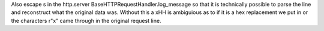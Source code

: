 Also \ escape \s in the http.server BaseHTTPRequestHandler.log_message so
that it is technically possible to parse the line and reconstruct what the
original data was.  Without this a \xHH is ambiguious as to if it is a hex
replacement we put in or the characters r"\x" came through in the original
request line.
